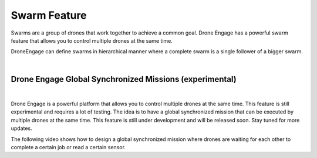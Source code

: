 .. _de-swarm:


=============
Swarm Feature
=============

Swarms are a group of drones that work together to achieve a common goal. Drone Engage has a powerful swarm feature that allows you to control multiple drones at the same time.

DroneEngage can define swarms in hierarchical manner where a complete swarm is a single follower of a bigger swarm.

.. youtube:: yr5w1AZH6ow

|


Drone Engage Global Synchronized Missions (experimental)
========================================================

|

Drone Engage is a powerful platform that allows you to control multiple drones at the same time. This feature is still experimental and requires a lot of testing. The idea is to have a global synchronized mission that can be executed by multiple drones at the same time. This feature is still under development and will be released soon. Stay tuned for more updates.


.. youtube:: X83e0oXejV8

The following video shows how to design a global synchronized mission where drones are waiting for each other to complete a certain job or read a certain sensor.

.. youtube:: UlJfkmEYdW0


